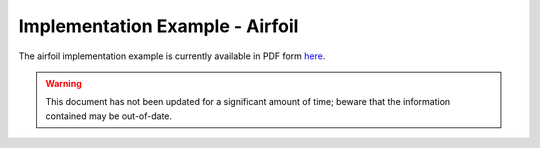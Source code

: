 Implementation Example - Airfoil
================================

The airfoil implementation example is currently available in PDF form `here <https://op-dsl.github.io/docs/OP2/airfoil-doc.pdf>`__.

.. warning::
   This document has not been updated for a significant amount of time; beware that the information contained may be out-of-date.
